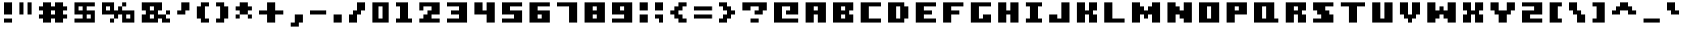 SplineFontDB: 3.0
FontName: Boxy-Bold
FullName: Boxy Bold Regular
FamilyName: Boxy Bold
Weight: Book
Copyright: Copyright william.thompsonj 2013
Version: 1.0
ItalicAngle: 0
UnderlinePosition: 127
UnderlineWidth: 51
Ascent: 819
Descent: 205
sfntRevision: 0x00010000
LayerCount: 2
Layer: 0 1 "Back"  1
Layer: 1 1 "Fore"  0
XUID: [1021 564 741011308 10854902]
FSType: 4
OS2Version: 2
OS2_WeightWidthSlopeOnly: 0
OS2_UseTypoMetrics: 1
CreationTime: 1387897626
ModificationTime: 1398145484
PfmFamily: 81
TTFWeight: 400
TTFWidth: 5
LineGap: 0
VLineGap: 0
Panose: 0 0 4 0 0 0 0 0 0 0
OS2TypoAscent: 896
OS2TypoAOffset: 0
OS2TypoDescent: -256
OS2TypoDOffset: 0
OS2TypoLinegap: 0
OS2WinAscent: 896
OS2WinAOffset: 0
OS2WinDescent: 256
OS2WinDOffset: 0
HheadAscent: 896
HheadAOffset: 0
HheadDescent: -256
HheadDOffset: 0
OS2SubXSize: 512
OS2SubYSize: 512
OS2SubXOff: 0
OS2SubYOff: -128
OS2SupXSize: 512
OS2SupYSize: 512
OS2SupXOff: 0
OS2SupYOff: 512
OS2StrikeYSize: 51
OS2StrikeYPos: 204
OS2Vendor: 'FSTR'
OS2CodePages: 00000001.00000000
OS2UnicodeRanges: 80000001.00000000.00000000.00000000
DEI: 91125
ShortTable: maxp 16
  1
  0
  102
  48
  5
  0
  0
  2
  0
  0
  0
  0
  0
  0
  0
  0
EndShort
LangName: 1033 "" "" "Regular" "FontStruct Boxy Bold" "" "Version 1.0" "" "FontStruct is a trademark of FSI FontShop International GmbH" "http://fontstruct.com" "william.thompsonj" "+IBoAxAD6-Boxy Bold+IBoAxAD5 was built with FontStruct+AAoA" "http://www.fontshop.com" "http://fontstruct.com/fontstructions/show/855993" "Creative Commons Attribution" "http://creativecommons.org/licenses/by/3.0/" "" "" "" "" "Five big quacking zephyrs jolt my wax bed" 
Encoding: UnicodeBmp
UnicodeInterp: none
NameList: Adobe Glyph List
DisplaySize: -24
AntiAlias: 1
FitToEm: 1
WinInfo: 0 30 17
BeginChars: 65539 102

StartChar: .notdef
Encoding: 65536 -1 0
Width: 352
Flags: W
LayerCount: 2
Fore
SplineSet
448 127 m 1,0,-1
 448 269 l 1,1,-1
 305 269 l 1,2,-1
 305 127 l 1,3,-1
 448 127 l 1,0,-1
590 293 m 1,4,-1
 590 436 l 1,5,-1
 305 436 l 1,6,-1
 305 293 l 1,7,-1
 590 293 l 1,4,-1
448 459 m 1,8,-1
 448 602 l 1,9,-1
 305 602 l 1,10,-1
 305 459 l 1,11,-1
 448 459 l 1,8,-1
590 626 m 1,12,-1
 590 767 l 1,13,-1
 448 767 l 2,14,15
 388 767 388 767 347 726 c 0,16,17
 305 684 305 684 305 626 c 1,18,-1
 590 626 l 1,12,-1
0 0 m 1,19,-1
 0 896 l 1,20,-1
 896 896 l 1,21,-1
 896 0 l 1,22,-1
 0 0 l 1,19,-1
EndSplineSet
EndChar

StartChar: glyph1
Encoding: 65537 -1 1
Width: -32
Flags: W
LayerCount: 2
EndChar

StartChar: glyph2
Encoding: 65538 -1 2
Width: 448
Flags: W
LayerCount: 2
EndChar

StartChar: space
Encoding: 32 32 3
Width: 352
Flags: W
LayerCount: 2
EndChar

StartChar: exclam
Encoding: 33 33 4
Width: 480
Flags: W
LayerCount: 2
Fore
SplineSet
384 128 m 1,0,-1
 384 256 l 1,1,-1
 128 256 l 1,2,-1
 128 128 l 1,3,-1
 384 128 l 1,0,-1
384 384 m 1,4,-1
 384 768 l 1,5,-1
 128 768 l 1,6,-1
 128 384 l 1,7,-1
 384 384 l 1,4,-1
EndSplineSet
EndChar

StartChar: quotedbl
Encoding: 34 34 5
Width: 608
Flags: W
LayerCount: 2
Fore
SplineSet
256 384 m 1,0,-1
 256 768 l 1,1,-1
 128 768 l 1,2,-1
 128 384 l 1,3,-1
 256 384 l 1,0,-1
512 384 m 1,4,-1
 512 768 l 1,5,-1
 384 768 l 1,6,-1
 384 384 l 1,7,-1
 512 384 l 1,4,-1
EndSplineSet
EndChar

StartChar: numbersign
Encoding: 35 35 6
Width: 1120
Flags: W
LayerCount: 2
Fore
SplineSet
512 384 m 1,0,-1
 512 512 l 1,1,-1
 640 512 l 1,2,-1
 640 384 l 1,3,-1
 512 384 l 1,0,-1
896 128 m 1,4,-1
 896 256 l 1,5,-1
 1024 256 l 1,6,-1
 1024 384 l 1,7,-1
 896 384 l 1,8,-1
 896 512 l 1,9,-1
 1024 512 l 1,10,-1
 1024 640 l 1,11,-1
 896 640 l 1,12,-1
 896 768 l 1,13,-1
 640 768 l 1,14,-1
 640 640 l 1,15,-1
 512 640 l 1,16,-1
 512 768 l 1,17,-1
 256 768 l 1,18,-1
 256 640 l 1,19,-1
 128 640 l 1,20,-1
 128 512 l 1,21,-1
 256 512 l 1,22,-1
 256 384 l 1,23,-1
 128 384 l 1,24,-1
 128 256 l 1,25,-1
 256 256 l 1,26,-1
 256 128 l 1,27,-1
 512 128 l 1,28,-1
 512 256 l 1,29,-1
 640 256 l 1,30,-1
 640 128 l 1,31,-1
 896 128 l 1,4,-1
EndSplineSet
EndChar

StartChar: dollar
Encoding: 36 36 7
Width: 864
Flags: W
LayerCount: 2
Fore
SplineSet
512 256 m 1,0,-1
 512 384 l 1,1,-1
 640 384 l 1,2,-1
 640 256 l 1,3,-1
 512 256 l 1,0,-1
256 512 m 1,4,-1
 256 640 l 1,5,-1
 384 640 l 1,6,-1
 384 512 l 1,7,-1
 256 512 l 1,4,-1
768 128 m 1,8,-1
 768 512 l 1,9,-1
 512 512 l 1,10,-1
 512 640 l 1,11,-1
 768 640 l 1,12,-1
 768 768 l 1,13,-1
 128 768 l 1,14,-1
 128 384 l 1,15,-1
 384 384 l 1,16,-1
 384 256 l 1,17,-1
 128 256 l 1,18,-1
 128 128 l 1,19,-1
 768 128 l 1,8,-1
EndSplineSet
EndChar

StartChar: percent
Encoding: 37 37 8
Width: 1248
Flags: W
LayerCount: 2
Fore
SplineSet
896 256 m 1,0,-1
 896 384 l 1,1,-1
 1024 384 l 1,2,-1
 1024 256 l 1,3,-1
 896 256 l 1,0,-1
256 512 m 1,4,-1
 256 640 l 1,5,-1
 384 640 l 1,6,-1
 384 512 l 1,7,-1
 256 512 l 1,4,-1
1152 128 m 1,8,-1
 1152 512 l 1,9,-1
 768 512 l 1,10,-1
 768 640 l 1,11,-1
 896 640 l 1,12,-1
 896 768 l 1,13,-1
 768 768 l 1,14,-1
 768 640 l 1,15,-1
 640 640 l 1,16,-1
 640 512 l 1,17,-1
 512 512 l 1,18,-1
 512 768 l 1,19,-1
 128 768 l 1,20,-1
 128 384 l 1,21,-1
 512 384 l 1,22,-1
 512 256 l 1,23,-1
 384 256 l 1,24,-1
 384 128 l 1,25,-1
 512 128 l 1,26,-1
 512 256 l 1,27,-1
 640 256 l 1,28,-1
 640 384 l 1,29,-1
 768 384 l 1,30,-1
 768 128 l 1,31,-1
 1152 128 l 1,8,-1
EndSplineSet
EndChar

StartChar: ampersand
Encoding: 38 38 9
Width: 1120
Flags: W
LayerCount: 2
Fore
SplineSet
384 256 m 1,0,-1
 384 384 l 1,1,-1
 512 384 l 1,2,-1
 512 256 l 1,3,-1
 384 256 l 1,0,-1
384 512 m 1,4,-1
 384 640 l 1,5,-1
 512 640 l 1,6,-1
 512 512 l 1,7,-1
 384 512 l 1,4,-1
1024 128 m 1,8,-1
 1024 256 l 1,9,-1
 896 256 l 1,10,-1
 896 384 l 1,11,-1
 1024 384 l 1,12,-1
 1024 512 l 1,13,-1
 896 512 l 1,14,-1
 896 384 l 1,15,-1
 640 384 l 1,16,-1
 640 512 l 1,17,-1
 768 512 l 1,18,-1
 768 768 l 1,19,-1
 128 768 l 1,20,-1
 128 512 l 1,21,-1
 256 512 l 1,22,-1
 256 384 l 1,23,-1
 128 384 l 1,24,-1
 128 128 l 1,25,-1
 640 128 l 1,26,-1
 640 256 l 1,27,-1
 768 256 l 1,28,-1
 768 128 l 1,29,-1
 1024 128 l 1,8,-1
EndSplineSet
EndChar

StartChar: quotesingle
Encoding: 39 39 10
Width: 608
Flags: W
LayerCount: 2
Fore
SplineSet
384 384 m 1,0,-1
 384 512 l 1,1,-1
 512 512 l 1,2,-1
 512 768 l 1,3,-1
 256 768 l 1,4,-1
 256 512 l 1,5,-1
 128 512 l 1,6,-1
 128 384 l 1,7,-1
 384 384 l 1,0,-1
EndSplineSet
EndChar

StartChar: parenleft
Encoding: 40 40 11
Width: 608
Flags: W
LayerCount: 2
Fore
SplineSet
512 128 m 1,0,-1
 512 256 l 1,1,-1
 384 256 l 1,2,-1
 384 640 l 1,3,-1
 512 640 l 1,4,-1
 512 768 l 1,5,-1
 256 768 l 1,6,-1
 256 640 l 1,7,-1
 128 640 l 1,8,-1
 128 256 l 1,9,-1
 256 256 l 1,10,-1
 256 128 l 1,11,-1
 512 128 l 1,0,-1
EndSplineSet
EndChar

StartChar: parenright
Encoding: 41 41 12
Width: 608
Flags: W
LayerCount: 2
Fore
SplineSet
384 128 m 1,0,-1
 384 256 l 1,1,-1
 512 256 l 1,2,-1
 512 640 l 1,3,-1
 384 640 l 1,4,-1
 384 768 l 1,5,-1
 128 768 l 1,6,-1
 128 640 l 1,7,-1
 256 640 l 1,8,-1
 256 256 l 1,9,-1
 128 256 l 1,10,-1
 128 128 l 1,11,-1
 384 128 l 1,0,-1
EndSplineSet
EndChar

StartChar: asterisk
Encoding: 42 42 13
Width: 736
Flags: W
LayerCount: 2
Fore
SplineSet
640 256 m 1,0,-1
 640 384 l 1,1,-1
 512 384 l 1,2,-1
 512 512 l 1,3,-1
 640 512 l 1,4,-1
 640 640 l 1,5,-1
 512 640 l 1,6,-1
 512 768 l 1,7,-1
 256 768 l 1,8,-1
 256 640 l 1,9,-1
 128 640 l 1,10,-1
 128 512 l 1,11,-1
 256 512 l 1,12,-1
 256 384 l 1,13,-1
 128 384 l 1,14,-1
 128 256 l 1,15,-1
 256 256 l 1,16,-1
 256 384 l 1,17,-1
 512 384 l 1,18,-1
 512 256 l 1,19,-1
 640 256 l 1,0,-1
EndSplineSet
EndChar

StartChar: plus
Encoding: 43 43 14
Width: 992
Flags: W
LayerCount: 2
Fore
SplineSet
640 128 m 1,0,-1
 640 384 l 1,1,-1
 896 384 l 1,2,-1
 896 512 l 1,3,-1
 640 512 l 1,4,-1
 640 768 l 1,5,-1
 384 768 l 1,6,-1
 384 512 l 1,7,-1
 128 512 l 1,8,-1
 128 384 l 1,9,-1
 384 384 l 1,10,-1
 384 128 l 1,11,-1
 640 128 l 1,0,-1
EndSplineSet
EndChar

StartChar: comma
Encoding: 44 44 15
Width: 608
Flags: W
LayerCount: 2
Fore
SplineSet
384 0 m 1,0,-1
 384 128 l 1,1,-1
 512 128 l 1,2,-1
 512 384 l 1,3,-1
 256 384 l 1,4,-1
 256 128 l 1,5,-1
 128 128 l 1,6,-1
 128 0 l 1,7,-1
 384 0 l 1,0,-1
EndSplineSet
EndChar

StartChar: hyphen
Encoding: 45 45 16
Width: 736
Flags: W
LayerCount: 2
Fore
SplineSet
640 384 m 1,0,-1
 640 512 l 1,1,-1
 128 512 l 1,2,-1
 128 384 l 1,3,-1
 640 384 l 1,0,-1
EndSplineSet
EndChar

StartChar: period
Encoding: 46 46 17
Width: 480
Flags: W
LayerCount: 2
Fore
SplineSet
384 128 m 1,0,-1
 384 384 l 1,1,-1
 128 384 l 1,2,-1
 128 128 l 1,3,-1
 384 128 l 1,0,-1
EndSplineSet
EndChar

StartChar: slash
Encoding: 47 47 18
Width: 736
Flags: W
LayerCount: 2
Fore
SplineSet
384 128 m 1,0,-1
 384 384 l 1,1,-1
 512 384 l 1,2,-1
 512 512 l 1,3,-1
 640 512 l 1,4,-1
 640 768 l 1,5,-1
 384 768 l 1,6,-1
 384 512 l 1,7,-1
 256 512 l 1,8,-1
 256 384 l 1,9,-1
 128 384 l 1,10,-1
 128 128 l 1,11,-1
 384 128 l 1,0,-1
EndSplineSet
EndChar

StartChar: zero
Encoding: 48 48 19
Width: 736
Flags: W
LayerCount: 2
Fore
SplineSet
320 256 m 1,0,-1
 320 640 l 1,1,-1
 448 640 l 1,2,-1
 448 256 l 1,3,-1
 320 256 l 1,0,-1
640 128 m 1,4,-1
 640 768 l 1,5,-1
 128 768 l 1,6,-1
 128 128 l 1,7,-1
 640 128 l 1,4,-1
EndSplineSet
EndChar

StartChar: one
Encoding: 49 49 20
Width: 736
Flags: W
LayerCount: 2
Fore
SplineSet
640 128 m 1,0,-1
 640 256 l 1,1,-1
 512 256 l 1,2,-1
 512 768 l 1,3,-1
 128 768 l 1,4,-1
 128 640 l 1,5,-1
 256 640 l 1,6,-1
 256 256 l 1,7,-1
 128 256 l 1,8,-1
 128 128 l 1,9,-1
 640 128 l 1,0,-1
EndSplineSet
EndChar

StartChar: two
Encoding: 50 50 21
Width: 864
Flags: W
LayerCount: 2
Fore
SplineSet
768 128 m 1,0,-1
 768 256 l 1,1,-1
 512 256 l 1,2,-1
 512 384 l 1,3,-1
 768 384 l 1,4,-1
 768 768 l 1,5,-1
 128 768 l 1,6,-1
 128 512 l 1,7,-1
 256 512 l 1,8,-1
 256 640 l 1,9,-1
 512 640 l 1,10,-1
 512 512 l 1,11,-1
 384 512 l 1,12,-1
 384 384 l 1,13,-1
 256 384 l 1,14,-1
 256 256 l 1,15,-1
 128 256 l 1,16,-1
 128 128 l 1,17,-1
 768 128 l 1,0,-1
EndSplineSet
EndChar

StartChar: three
Encoding: 51 51 22
Width: 864
Flags: W
LayerCount: 2
Fore
SplineSet
768 128 m 1,0,-1
 768 768 l 1,1,-1
 128 768 l 1,2,-1
 128 640 l 1,3,-1
 512 640 l 1,4,-1
 512 512 l 1,5,-1
 256 512 l 1,6,-1
 256 384 l 1,7,-1
 512 384 l 1,8,-1
 512 256 l 1,9,-1
 128 256 l 1,10,-1
 128 128 l 1,11,-1
 768 128 l 1,0,-1
EndSplineSet
EndChar

StartChar: four
Encoding: 52 52 23
Width: 864
Flags: W
LayerCount: 2
Fore
SplineSet
768 128 m 1,0,-1
 768 768 l 1,1,-1
 512 768 l 1,2,-1
 512 512 l 1,3,-1
 384 512 l 1,4,-1
 384 768 l 1,5,-1
 128 768 l 1,6,-1
 128 384 l 1,7,-1
 512 384 l 1,8,-1
 512 128 l 1,9,-1
 768 128 l 1,0,-1
EndSplineSet
EndChar

StartChar: five
Encoding: 53 53 24
Width: 864
Flags: W
LayerCount: 2
Fore
SplineSet
768 128 m 1,0,-1
 768 512 l 1,1,-1
 384 512 l 1,2,-1
 384 640 l 1,3,-1
 768 640 l 1,4,-1
 768 768 l 1,5,-1
 128 768 l 1,6,-1
 128 384 l 1,7,-1
 512 384 l 1,8,-1
 512 256 l 1,9,-1
 128 256 l 1,10,-1
 128 128 l 1,11,-1
 768 128 l 1,0,-1
EndSplineSet
EndChar

StartChar: six
Encoding: 54 54 25
Width: 864
Flags: W
LayerCount: 2
Fore
SplineSet
384 256 m 1,0,-1
 384 384 l 1,1,-1
 512 384 l 1,2,-1
 512 256 l 1,3,-1
 384 256 l 1,0,-1
768 128 m 1,4,-1
 768 512 l 1,5,-1
 384 512 l 1,6,-1
 384 640 l 1,7,-1
 768 640 l 1,8,-1
 768 768 l 1,9,-1
 128 768 l 1,10,-1
 128 128 l 1,11,-1
 768 128 l 1,4,-1
EndSplineSet
EndChar

StartChar: seven
Encoding: 55 55 26
Width: 864
Flags: W
LayerCount: 2
Fore
SplineSet
768 128 m 1,0,-1
 768 768 l 1,1,-1
 128 768 l 1,2,-1
 128 640 l 1,3,-1
 512 640 l 1,4,-1
 512 128 l 1,5,-1
 768 128 l 1,0,-1
EndSplineSet
EndChar

StartChar: eight
Encoding: 56 56 27
Width: 864
Flags: W
LayerCount: 2
Fore
SplineSet
384 256 m 1,0,-1
 384 384 l 1,1,-1
 512 384 l 1,2,-1
 512 256 l 1,3,-1
 384 256 l 1,0,-1
384 512 m 1,4,-1
 384 640 l 1,5,-1
 512 640 l 1,6,-1
 512 512 l 1,7,-1
 384 512 l 1,4,-1
768 128 m 1,8,-1
 768 768 l 1,9,-1
 128 768 l 1,10,-1
 128 128 l 1,11,-1
 768 128 l 1,8,-1
EndSplineSet
EndChar

StartChar: nine
Encoding: 57 57 28
Width: 864
Flags: W
LayerCount: 2
Fore
SplineSet
384 512 m 1,0,-1
 384 640 l 1,1,-1
 512 640 l 1,2,-1
 512 512 l 1,3,-1
 384 512 l 1,0,-1
768 128 m 1,4,-1
 768 768 l 1,5,-1
 128 768 l 1,6,-1
 128 384 l 1,7,-1
 512 384 l 1,8,-1
 512 256 l 1,9,-1
 128 256 l 1,10,-1
 128 128 l 1,11,-1
 768 128 l 1,4,-1
EndSplineSet
EndChar

StartChar: colon
Encoding: 58 58 29
Width: 480
Flags: W
LayerCount: 2
Fore
SplineSet
384 128 m 1,0,-1
 384 384 l 1,1,-1
 128 384 l 1,2,-1
 128 128 l 1,3,-1
 384 128 l 1,0,-1
384 512 m 1,4,-1
 384 768 l 1,5,-1
 128 768 l 1,6,-1
 128 512 l 1,7,-1
 384 512 l 1,4,-1
EndSplineSet
EndChar

StartChar: semicolon
Encoding: 59 59 30
Width: 480
Flags: W
LayerCount: 2
Fore
SplineSet
384 128 m 1,0,-1
 384 384 l 1,1,-1
 128 384 l 1,2,-1
 128 256 l 1,3,-1
 256 256 l 1,4,-1
 256 128 l 1,5,-1
 384 128 l 1,0,-1
384 512 m 1,6,-1
 384 768 l 1,7,-1
 128 768 l 1,8,-1
 128 512 l 1,9,-1
 384 512 l 1,6,-1
EndSplineSet
EndChar

StartChar: less
Encoding: 60 60 31
Width: 736
Flags: W
LayerCount: 2
Fore
SplineSet
640 128 m 1,0,-1
 640 256 l 1,1,-1
 512 256 l 1,2,-1
 512 384 l 1,3,-1
 384 384 l 1,4,-1
 384 512 l 1,5,-1
 512 512 l 1,6,-1
 512 640 l 1,7,-1
 640 640 l 1,8,-1
 640 768 l 1,9,-1
 384 768 l 1,10,-1
 384 640 l 1,11,-1
 256 640 l 1,12,-1
 256 512 l 1,13,-1
 128 512 l 1,14,-1
 128 384 l 1,15,-1
 256 384 l 1,16,-1
 256 256 l 1,17,-1
 384 256 l 1,18,-1
 384 128 l 1,19,-1
 640 128 l 1,0,-1
EndSplineSet
EndChar

StartChar: equal
Encoding: 61 61 32
Width: 800
Flags: W
LayerCount: 2
Fore
SplineSet
704 256 m 1,0,-1
 704 384 l 1,1,-1
 128 384 l 1,2,-1
 128 256 l 1,3,-1
 704 256 l 1,0,-1
704 512 m 1,4,-1
 704 640 l 1,5,-1
 128 640 l 1,6,-1
 128 512 l 1,7,-1
 704 512 l 1,4,-1
EndSplineSet
EndChar

StartChar: greater
Encoding: 62 62 33
Width: 736
Flags: W
LayerCount: 2
Fore
SplineSet
384 128 m 1,0,-1
 384 256 l 1,1,-1
 512 256 l 1,2,-1
 512 384 l 1,3,-1
 640 384 l 1,4,-1
 640 512 l 1,5,-1
 512 512 l 1,6,-1
 512 640 l 1,7,-1
 384 640 l 1,8,-1
 384 768 l 1,9,-1
 128 768 l 1,10,-1
 128 640 l 1,11,-1
 256 640 l 1,12,-1
 256 512 l 1,13,-1
 384 512 l 1,14,-1
 384 384 l 1,15,-1
 256 384 l 1,16,-1
 256 256 l 1,17,-1
 128 256 l 1,18,-1
 128 128 l 1,19,-1
 384 128 l 1,0,-1
EndSplineSet
EndChar

StartChar: question
Encoding: 63 63 34
Width: 992
Flags: W
LayerCount: 2
Fore
SplineSet
640 128 m 1,0,-1
 640 256 l 1,1,-1
 384 256 l 1,2,-1
 384 128 l 1,3,-1
 640 128 l 1,0,-1
768 384 m 1,4,-1
 768 512 l 1,5,-1
 896 512 l 1,6,-1
 896 768 l 1,7,-1
 128 768 l 1,8,-1
 128 512 l 1,9,-1
 384 512 l 1,10,-1
 384 640 l 1,11,-1
 640 640 l 1,12,-1
 640 512 l 1,13,-1
 512 512 l 1,14,-1
 512 384 l 1,15,-1
 768 384 l 1,4,-1
EndSplineSet
EndChar

StartChar: at
Encoding: 64 64 35
Width: 992
Flags: W
LayerCount: 2
Fore
SplineSet
896 128 m 1,0,-1
 896 256 l 1,1,-1
 384 256 l 1,2,-1
 384 640 l 1,3,-1
 640 640 l 1,4,-1
 640 512 l 1,5,-1
 512 512 l 1,6,-1
 512 384 l 1,7,-1
 896 384 l 1,8,-1
 896 768 l 1,9,-1
 128 768 l 1,10,-1
 128 128 l 1,11,-1
 896 128 l 1,0,-1
EndSplineSet
EndChar

StartChar: A
Encoding: 65 65 36
Width: 864
Flags: W
LayerCount: 2
Fore
SplineSet
384 512 m 1,0,-1
 384 640 l 1,1,-1
 512 640 l 1,2,-1
 512 512 l 1,3,-1
 384 512 l 1,0,-1
768 128 m 1,4,-1
 768 768 l 1,5,-1
 128 768 l 1,6,-1
 128 128 l 1,7,-1
 384 128 l 1,8,-1
 384 384 l 1,9,-1
 512 384 l 1,10,-1
 512 128 l 1,11,-1
 768 128 l 1,4,-1
EndSplineSet
EndChar

StartChar: B
Encoding: 66 66 37
Width: 864
Flags: W
LayerCount: 2
Fore
SplineSet
384 256 m 1,0,-1
 384 384 l 1,1,-1
 512 384 l 1,2,-1
 512 256 l 1,3,-1
 384 256 l 1,0,-1
384 512 m 1,4,-1
 384 640 l 1,5,-1
 512 640 l 1,6,-1
 512 512 l 1,7,-1
 384 512 l 1,4,-1
768 128 m 1,8,-1
 768 384 l 1,9,-1
 640 384 l 1,10,-1
 640 512 l 1,11,-1
 768 512 l 1,12,-1
 768 768 l 1,13,-1
 128 768 l 1,14,-1
 128 128 l 1,15,-1
 768 128 l 1,8,-1
EndSplineSet
EndChar

StartChar: C
Encoding: 67 67 38
Width: 864
Flags: W
LayerCount: 2
Fore
SplineSet
768 128 m 1,0,-1
 768 256 l 1,1,-1
 384 256 l 1,2,-1
 384 640 l 1,3,-1
 768 640 l 1,4,-1
 768 768 l 1,5,-1
 128 768 l 1,6,-1
 128 128 l 1,7,-1
 768 128 l 1,0,-1
EndSplineSet
EndChar

StartChar: D
Encoding: 68 68 39
Width: 864
Flags: W
LayerCount: 2
Fore
SplineSet
384 256 m 1,0,-1
 384 640 l 1,1,-1
 512 640 l 1,2,-1
 512 256 l 1,3,-1
 384 256 l 1,0,-1
640 128 m 1,4,-1
 640 256 l 1,5,-1
 768 256 l 1,6,-1
 768 640 l 1,7,-1
 640 640 l 1,8,-1
 640 768 l 1,9,-1
 128 768 l 1,10,-1
 128 128 l 1,11,-1
 640 128 l 1,4,-1
EndSplineSet
EndChar

StartChar: E
Encoding: 69 69 40
Width: 864
Flags: W
LayerCount: 2
Fore
SplineSet
768 128 m 1,0,-1
 768 256 l 1,1,-1
 384 256 l 1,2,-1
 384 384 l 1,3,-1
 640 384 l 1,4,-1
 640 512 l 1,5,-1
 384 512 l 1,6,-1
 384 640 l 1,7,-1
 768 640 l 1,8,-1
 768 768 l 1,9,-1
 128 768 l 1,10,-1
 128 128 l 1,11,-1
 768 128 l 1,0,-1
EndSplineSet
EndChar

StartChar: F
Encoding: 70 70 41
Width: 864
Flags: W
LayerCount: 2
Fore
SplineSet
384 128 m 1,0,-1
 384 384 l 1,1,-1
 640 384 l 1,2,-1
 640 512 l 1,3,-1
 384 512 l 1,4,-1
 384 640 l 1,5,-1
 768 640 l 1,6,-1
 768 768 l 1,7,-1
 128 768 l 1,8,-1
 128 128 l 1,9,-1
 384 128 l 1,0,-1
EndSplineSet
EndChar

StartChar: G
Encoding: 71 71 42
Width: 864
Flags: W
LayerCount: 2
Fore
SplineSet
768 128 m 1,0,-1
 768 384 l 1,1,-1
 512 384 l 1,2,-1
 512 256 l 1,3,-1
 384 256 l 1,4,-1
 384 640 l 1,5,-1
 768 640 l 1,6,-1
 768 768 l 1,7,-1
 128 768 l 1,8,-1
 128 128 l 1,9,-1
 768 128 l 1,0,-1
EndSplineSet
EndChar

StartChar: H
Encoding: 72 72 43
Width: 864
Flags: W
LayerCount: 2
Fore
SplineSet
768 128 m 1,0,-1
 768 768 l 1,1,-1
 512 768 l 1,2,-1
 512 512 l 1,3,-1
 384 512 l 1,4,-1
 384 768 l 1,5,-1
 128 768 l 1,6,-1
 128 128 l 1,7,-1
 384 128 l 1,8,-1
 384 384 l 1,9,-1
 512 384 l 1,10,-1
 512 128 l 1,11,-1
 768 128 l 1,0,-1
EndSplineSet
EndChar

StartChar: I
Encoding: 73 73 44
Width: 736
Flags: W
LayerCount: 2
Fore
SplineSet
640 128 m 1,0,-1
 640 256 l 1,1,-1
 512 256 l 1,2,-1
 512 640 l 1,3,-1
 640 640 l 1,4,-1
 640 768 l 1,5,-1
 128 768 l 1,6,-1
 128 640 l 1,7,-1
 256 640 l 1,8,-1
 256 256 l 1,9,-1
 128 256 l 1,10,-1
 128 128 l 1,11,-1
 640 128 l 1,0,-1
EndSplineSet
EndChar

StartChar: J
Encoding: 74 74 45
Width: 864
Flags: W
LayerCount: 2
Fore
SplineSet
768 128 m 1,0,-1
 768 768 l 1,1,-1
 512 768 l 1,2,-1
 512 256 l 1,3,-1
 384 256 l 1,4,-1
 384 384 l 1,5,-1
 128 384 l 1,6,-1
 128 128 l 1,7,-1
 768 128 l 1,0,-1
EndSplineSet
EndChar

StartChar: K
Encoding: 75 75 46
Width: 864
Flags: W
LayerCount: 2
Fore
SplineSet
768 128 m 1,0,-1
 768 384 l 1,1,-1
 640 384 l 1,2,-1
 640 512 l 1,3,-1
 768 512 l 1,4,-1
 768 768 l 1,5,-1
 512 768 l 1,6,-1
 512 512 l 1,7,-1
 384 512 l 1,8,-1
 384 768 l 1,9,-1
 128 768 l 1,10,-1
 128 128 l 1,11,-1
 384 128 l 1,12,-1
 384 384 l 1,13,-1
 512 384 l 1,14,-1
 512 128 l 1,15,-1
 768 128 l 1,0,-1
EndSplineSet
EndChar

StartChar: L
Encoding: 76 76 47
Width: 864
Flags: W
LayerCount: 2
Fore
SplineSet
768 128 m 1,0,-1
 768 256 l 1,1,-1
 384 256 l 1,2,-1
 384 768 l 1,3,-1
 128 768 l 1,4,-1
 128 128 l 1,5,-1
 768 128 l 1,0,-1
EndSplineSet
EndChar

StartChar: M
Encoding: 77 77 48
Width: 1120
Flags: W
LayerCount: 2
Fore
SplineSet
1024 128 m 1,0,-1
 1024 768 l 1,1,-1
 768 768 l 1,2,-1
 768 640 l 1,3,-1
 640 640 l 1,4,-1
 640 512 l 1,5,-1
 512 512 l 1,6,-1
 512 640 l 1,7,-1
 384 640 l 1,8,-1
 384 768 l 1,9,-1
 128 768 l 1,10,-1
 128 128 l 1,11,-1
 384 128 l 1,12,-1
 384 384 l 1,13,-1
 512 384 l 1,14,-1
 512 256 l 1,15,-1
 640 256 l 1,16,-1
 640 384 l 1,17,-1
 768 384 l 1,18,-1
 768 128 l 1,19,-1
 1024 128 l 1,0,-1
EndSplineSet
EndChar

StartChar: N
Encoding: 78 78 49
Width: 992
Flags: W
LayerCount: 2
Fore
SplineSet
896 128 m 1,0,-1
 896 768 l 1,1,-1
 640 768 l 1,2,-1
 640 512 l 1,3,-1
 512 512 l 1,4,-1
 512 640 l 1,5,-1
 384 640 l 1,6,-1
 384 768 l 1,7,-1
 128 768 l 1,8,-1
 128 128 l 1,9,-1
 384 128 l 1,10,-1
 384 384 l 1,11,-1
 512 384 l 1,12,-1
 512 256 l 1,13,-1
 640 256 l 1,14,-1
 640 128 l 1,15,-1
 896 128 l 1,0,-1
EndSplineSet
EndChar

StartChar: O
Encoding: 79 79 50
Width: 864
Flags: W
LayerCount: 2
Fore
SplineSet
384 256 m 1,0,-1
 384 640 l 1,1,-1
 512 640 l 1,2,-1
 512 256 l 1,3,-1
 384 256 l 1,0,-1
768 128 m 1,4,-1
 768 768 l 1,5,-1
 128 768 l 1,6,-1
 128 128 l 1,7,-1
 768 128 l 1,4,-1
EndSplineSet
EndChar

StartChar: P
Encoding: 80 80 51
Width: 864
Flags: W
LayerCount: 2
Fore
SplineSet
384 512 m 1,0,-1
 384 640 l 1,1,-1
 512 640 l 1,2,-1
 512 512 l 1,3,-1
 384 512 l 1,0,-1
384 128 m 1,4,-1
 384 384 l 1,5,-1
 768 384 l 1,6,-1
 768 768 l 1,7,-1
 128 768 l 1,8,-1
 128 128 l 1,9,-1
 384 128 l 1,4,-1
EndSplineSet
EndChar

StartChar: Q
Encoding: 81 81 52
Width: 992
Flags: W
LayerCount: 2
Fore
SplineSet
384 256 m 1,0,-1
 384 640 l 1,1,-1
 512 640 l 1,2,-1
 512 256 l 1,3,-1
 384 256 l 1,0,-1
896 128 m 1,4,-1
 896 256 l 1,5,-1
 768 256 l 1,6,-1
 768 768 l 1,7,-1
 128 768 l 1,8,-1
 128 128 l 1,9,-1
 896 128 l 1,4,-1
EndSplineSet
EndChar

StartChar: R
Encoding: 82 82 53
Width: 864
Flags: W
LayerCount: 2
Fore
SplineSet
384 512 m 1,0,-1
 384 640 l 1,1,-1
 512 640 l 1,2,-1
 512 512 l 1,3,-1
 384 512 l 1,0,-1
768 128 m 1,4,-1
 768 384 l 1,5,-1
 640 384 l 1,6,-1
 640 512 l 1,7,-1
 768 512 l 1,8,-1
 768 768 l 1,9,-1
 128 768 l 1,10,-1
 128 128 l 1,11,-1
 384 128 l 1,12,-1
 384 384 l 1,13,-1
 512 384 l 1,14,-1
 512 128 l 1,15,-1
 768 128 l 1,4,-1
EndSplineSet
EndChar

StartChar: S
Encoding: 83 83 54
Width: 864
Flags: W
LayerCount: 2
Fore
SplineSet
768 128 m 1,0,-1
 768 384 l 1,1,-1
 640 384 l 1,2,-1
 640 512 l 1,3,-1
 512 512 l 1,4,-1
 512 640 l 1,5,-1
 768 640 l 1,6,-1
 768 768 l 1,7,-1
 128 768 l 1,8,-1
 128 512 l 1,9,-1
 256 512 l 1,10,-1
 256 384 l 1,11,-1
 384 384 l 1,12,-1
 384 256 l 1,13,-1
 128 256 l 1,14,-1
 128 128 l 1,15,-1
 768 128 l 1,0,-1
EndSplineSet
EndChar

StartChar: T
Encoding: 84 84 55
Width: 992
Flags: W
LayerCount: 2
Fore
SplineSet
640 128 m 1,0,-1
 640 640 l 1,1,-1
 896 640 l 1,2,-1
 896 768 l 1,3,-1
 128 768 l 1,4,-1
 128 640 l 1,5,-1
 384 640 l 1,6,-1
 384 128 l 1,7,-1
 640 128 l 1,0,-1
EndSplineSet
EndChar

StartChar: U
Encoding: 85 85 56
Width: 864
Flags: W
LayerCount: 2
Fore
SplineSet
768 128 m 1,0,-1
 768 768 l 1,1,-1
 512 768 l 1,2,-1
 512 256 l 1,3,-1
 384 256 l 1,4,-1
 384 768 l 1,5,-1
 128 768 l 1,6,-1
 128 128 l 1,7,-1
 768 128 l 1,0,-1
EndSplineSet
EndChar

StartChar: V
Encoding: 86 86 57
Width: 864
Flags: W
LayerCount: 2
Fore
SplineSet
512 128 m 1,0,-1
 512 256 l 1,1,-1
 640 256 l 1,2,-1
 640 384 l 1,3,-1
 768 384 l 1,4,-1
 768 768 l 1,5,-1
 512 768 l 1,6,-1
 512 384 l 1,7,-1
 384 384 l 1,8,-1
 384 768 l 1,9,-1
 128 768 l 1,10,-1
 128 384 l 1,11,-1
 256 384 l 1,12,-1
 256 256 l 1,13,-1
 384 256 l 1,14,-1
 384 128 l 1,15,-1
 512 128 l 1,0,-1
EndSplineSet
EndChar

StartChar: W
Encoding: 87 87 58
Width: 1120
Flags: W
LayerCount: 2
Fore
SplineSet
1024 128 m 1,0,-1
 1024 768 l 1,1,-1
 768 768 l 1,2,-1
 768 512 l 1,3,-1
 640 512 l 1,4,-1
 640 640 l 1,5,-1
 512 640 l 1,6,-1
 512 512 l 1,7,-1
 384 512 l 1,8,-1
 384 768 l 1,9,-1
 128 768 l 1,10,-1
 128 128 l 1,11,-1
 384 128 l 1,12,-1
 384 256 l 1,13,-1
 512 256 l 1,14,-1
 512 384 l 1,15,-1
 640 384 l 1,16,-1
 640 256 l 1,17,-1
 768 256 l 1,18,-1
 768 128 l 1,19,-1
 1024 128 l 1,0,-1
EndSplineSet
EndChar

StartChar: X
Encoding: 88 88 59
Width: 864
Flags: W
LayerCount: 2
Fore
SplineSet
768 128 m 1,0,-1
 768 384 l 1,1,-1
 640 384 l 1,2,-1
 640 512 l 1,3,-1
 768 512 l 1,4,-1
 768 768 l 1,5,-1
 512 768 l 1,6,-1
 512 512 l 1,7,-1
 384 512 l 1,8,-1
 384 768 l 1,9,-1
 128 768 l 1,10,-1
 128 512 l 1,11,-1
 256 512 l 1,12,-1
 256 384 l 1,13,-1
 128 384 l 1,14,-1
 128 128 l 1,15,-1
 384 128 l 1,16,-1
 384 384 l 1,17,-1
 512 384 l 1,18,-1
 512 128 l 1,19,-1
 768 128 l 1,0,-1
EndSplineSet
EndChar

StartChar: Y
Encoding: 89 89 60
Width: 992
Flags: W
LayerCount: 2
Fore
SplineSet
640 128 m 1,0,-1
 640 384 l 1,1,-1
 768 384 l 1,2,-1
 768 512 l 1,3,-1
 896 512 l 1,4,-1
 896 768 l 1,5,-1
 640 768 l 1,6,-1
 640 512 l 1,7,-1
 384 512 l 1,8,-1
 384 768 l 1,9,-1
 128 768 l 1,10,-1
 128 512 l 1,11,-1
 256 512 l 1,12,-1
 256 384 l 1,13,-1
 384 384 l 1,14,-1
 384 128 l 1,15,-1
 640 128 l 1,0,-1
EndSplineSet
EndChar

StartChar: Z
Encoding: 90 90 61
Width: 864
Flags: W
LayerCount: 2
Fore
SplineSet
768 128 m 1,0,-1
 768 256 l 1,1,-1
 384 256 l 1,2,-1
 384 384 l 1,3,-1
 768 384 l 1,4,-1
 768 768 l 1,5,-1
 128 768 l 1,6,-1
 128 640 l 1,7,-1
 512 640 l 1,8,-1
 512 512 l 1,9,-1
 128 512 l 1,10,-1
 128 128 l 1,11,-1
 768 128 l 1,0,-1
EndSplineSet
EndChar

StartChar: bracketleft
Encoding: 91 91 62
Width: 608
Flags: W
LayerCount: 2
Fore
SplineSet
512 128 m 1,0,-1
 512 256 l 1,1,-1
 384 256 l 1,2,-1
 384 640 l 1,3,-1
 512 640 l 1,4,-1
 512 768 l 1,5,-1
 128 768 l 1,6,-1
 128 128 l 1,7,-1
 512 128 l 1,0,-1
EndSplineSet
EndChar

StartChar: backslash
Encoding: 92 92 63
Width: 736
Flags: W
LayerCount: 2
Fore
SplineSet
640 128 m 1,0,-1
 640 384 l 1,1,-1
 512 384 l 1,2,-1
 512 512 l 1,3,-1
 384 512 l 1,4,-1
 384 768 l 1,5,-1
 128 768 l 1,6,-1
 128 512 l 1,7,-1
 256 512 l 1,8,-1
 256 384 l 1,9,-1
 384 384 l 1,10,-1
 384 128 l 1,11,-1
 640 128 l 1,0,-1
EndSplineSet
EndChar

StartChar: bracketright
Encoding: 93 93 64
Width: 608
Flags: W
LayerCount: 2
Fore
SplineSet
512 128 m 1,0,-1
 512 768 l 1,1,-1
 128 768 l 1,2,-1
 128 640 l 1,3,-1
 256 640 l 1,4,-1
 256 256 l 1,5,-1
 128 256 l 1,6,-1
 128 128 l 1,7,-1
 512 128 l 1,0,-1
EndSplineSet
EndChar

StartChar: asciicircum
Encoding: 94 94 65
Width: 992
Flags: W
LayerCount: 2
Fore
SplineSet
896 384 m 1,0,-1
 896 512 l 1,1,-1
 768 512 l 1,2,-1
 768 640 l 1,3,-1
 640 640 l 1,4,-1
 640 768 l 1,5,-1
 384 768 l 1,6,-1
 384 640 l 1,7,-1
 256 640 l 1,8,-1
 256 512 l 1,9,-1
 128 512 l 1,10,-1
 128 384 l 1,11,-1
 384 384 l 1,12,-1
 384 512 l 1,13,-1
 640 512 l 1,14,-1
 640 384 l 1,15,-1
 896 384 l 1,0,-1
EndSplineSet
EndChar

StartChar: underscore
Encoding: 95 95 66
Width: 736
Flags: W
LayerCount: 2
Fore
SplineSet
640 128 m 1,0,-1
 640 256 l 1,1,-1
 128 256 l 1,2,-1
 128 128 l 1,3,-1
 640 128 l 1,0,-1
EndSplineSet
EndChar

StartChar: grave
Encoding: 96 96 67
Width: 608
Flags: W
LayerCount: 2
Fore
SplineSet
512 384 m 1,0,-1
 512 512 l 1,1,-1
 384 512 l 1,2,-1
 384 768 l 1,3,-1
 128 768 l 1,4,-1
 128 512 l 1,5,-1
 256 512 l 1,6,-1
 256 384 l 1,7,-1
 512 384 l 1,0,-1
EndSplineSet
EndChar

StartChar: a
Encoding: 97 97 68
Width: 864
Flags: W
LayerCount: 2
Fore
SplineSet
768 128 m 1,0,-1
 768 640 l 1,1,-1
 128 640 l 1,2,-1
 128 512 l 1,3,-1
 512 512 l 1,4,-1
 512 256 l 1,5,-1
 384 256 l 1,6,-1
 384 384 l 1,7,-1
 128 384 l 1,8,-1
 128 128 l 1,9,-1
 768 128 l 1,0,-1
EndSplineSet
EndChar

StartChar: b
Encoding: 98 98 69
Width: 864
Flags: W
LayerCount: 2
Fore
SplineSet
384 256 m 1,0,-1
 384 512 l 1,1,-1
 512 512 l 1,2,-1
 512 256 l 1,3,-1
 384 256 l 1,0,-1
768 128 m 1,4,-1
 768 640 l 1,5,-1
 384 640 l 1,6,-1
 384 768 l 1,7,-1
 128 768 l 1,8,-1
 128 128 l 1,9,-1
 768 128 l 1,4,-1
EndSplineSet
EndChar

StartChar: c
Encoding: 99 99 70
Width: 736
Flags: W
LayerCount: 2
Fore
SplineSet
640 128 m 1,0,-1
 640 256 l 1,1,-1
 384 256 l 1,2,-1
 384 512 l 1,3,-1
 640 512 l 1,4,-1
 640 640 l 1,5,-1
 128 640 l 1,6,-1
 128 128 l 1,7,-1
 640 128 l 1,0,-1
EndSplineSet
EndChar

StartChar: d
Encoding: 100 100 71
Width: 864
Flags: W
LayerCount: 2
Fore
SplineSet
384 256 m 1,0,-1
 384 512 l 1,1,-1
 512 512 l 1,2,-1
 512 256 l 1,3,-1
 384 256 l 1,0,-1
768 128 m 1,4,-1
 768 768 l 1,5,-1
 512 768 l 1,6,-1
 512 640 l 1,7,-1
 128 640 l 1,8,-1
 128 128 l 1,9,-1
 768 128 l 1,4,-1
EndSplineSet
EndChar

StartChar: e
Encoding: 101 101 72
Width: 864
Flags: W
LayerCount: 2
Fore
SplineSet
768 128 m 1,0,-1
 768 256 l 1,1,-1
 384 256 l 1,2,-1
 384 512 l 1,3,-1
 512 512 l 1,4,-1
 512 384 l 1,5,-1
 768 384 l 1,6,-1
 768 640 l 1,7,-1
 128 640 l 1,8,-1
 128 128 l 1,9,-1
 768 128 l 1,0,-1
EndSplineSet
EndChar

StartChar: f
Encoding: 102 102 73
Width: 736
Flags: W
LayerCount: 2
Fore
SplineSet
512 128 m 1,0,-1
 512 384 l 1,1,-1
 640 384 l 1,2,-1
 640 512 l 1,3,-1
 512 512 l 1,4,-1
 512 640 l 1,5,-1
 640 640 l 1,6,-1
 640 768 l 1,7,-1
 256 768 l 1,8,-1
 256 512 l 1,9,-1
 128 512 l 1,10,-1
 128 384 l 1,11,-1
 256 384 l 1,12,-1
 256 128 l 1,13,-1
 512 128 l 1,0,-1
EndSplineSet
EndChar

StartChar: g
Encoding: 103 103 74
Width: 864
Flags: W
LayerCount: 2
Fore
SplineSet
384 384 m 1,0,-1
 384 512 l 1,1,-1
 512 512 l 1,2,-1
 512 384 l 1,3,-1
 384 384 l 1,0,-1
768 0 m 1,4,-1
 768 640 l 1,5,-1
 128 640 l 1,6,-1
 128 256 l 1,7,-1
 512 256 l 1,8,-1
 512 128 l 1,9,-1
 256 128 l 1,10,-1
 256 0 l 1,11,-1
 768 0 l 1,4,-1
EndSplineSet
EndChar

StartChar: h
Encoding: 104 104 75
Width: 864
Flags: W
LayerCount: 2
Fore
SplineSet
768 128 m 1,0,-1
 768 640 l 1,1,-1
 384 640 l 1,2,-1
 384 768 l 1,3,-1
 128 768 l 1,4,-1
 128 128 l 1,5,-1
 384 128 l 1,6,-1
 384 512 l 1,7,-1
 512 512 l 1,8,-1
 512 128 l 1,9,-1
 768 128 l 1,0,-1
EndSplineSet
EndChar

StartChar: i
Encoding: 105 105 76
Width: 608
Flags: W
LayerCount: 2
Fore
SplineSet
512 128 m 1,0,-1
 512 512 l 1,1,-1
 128 512 l 1,2,-1
 128 384 l 1,3,-1
 256 384 l 1,4,-1
 256 128 l 1,5,-1
 512 128 l 1,0,-1
512 640 m 1,6,-1
 512 768 l 1,7,-1
 256 768 l 1,8,-1
 256 640 l 1,9,-1
 512 640 l 1,6,-1
EndSplineSet
EndChar

StartChar: j
Encoding: 106 106 77
Width: 736
Flags: W
LayerCount: 2
Fore
SplineSet
640 0 m 1,0,-1
 640 512 l 1,1,-1
 256 512 l 1,2,-1
 256 384 l 1,3,-1
 384 384 l 1,4,-1
 384 128 l 1,5,-1
 128 128 l 1,6,-1
 128 0 l 1,7,-1
 640 0 l 1,0,-1
640 640 m 1,8,-1
 640 768 l 1,9,-1
 384 768 l 1,10,-1
 384 640 l 1,11,-1
 640 640 l 1,8,-1
EndSplineSet
EndChar

StartChar: k
Encoding: 107 107 78
Width: 864
Flags: W
LayerCount: 2
Fore
SplineSet
768 128 m 1,0,-1
 768 384 l 1,1,-1
 640 384 l 1,2,-1
 640 512 l 1,3,-1
 768 512 l 1,4,-1
 768 640 l 1,5,-1
 512 640 l 1,6,-1
 512 512 l 1,7,-1
 384 512 l 1,8,-1
 384 768 l 1,9,-1
 128 768 l 1,10,-1
 128 128 l 1,11,-1
 384 128 l 1,12,-1
 384 384 l 1,13,-1
 512 384 l 1,14,-1
 512 128 l 1,15,-1
 768 128 l 1,0,-1
EndSplineSet
EndChar

StartChar: l
Encoding: 108 108 79
Width: 608
Flags: W
LayerCount: 2
Fore
SplineSet
512 128 m 1,0,-1
 512 768 l 1,1,-1
 128 768 l 1,2,-1
 128 640 l 1,3,-1
 256 640 l 1,4,-1
 256 128 l 1,5,-1
 512 128 l 1,0,-1
EndSplineSet
EndChar

StartChar: m
Encoding: 109 109 80
Width: 1120
Flags: W
LayerCount: 2
Fore
SplineSet
1024 128 m 1,0,-1
 1024 640 l 1,1,-1
 128 640 l 1,2,-1
 128 128 l 1,3,-1
 384 128 l 1,4,-1
 384 512 l 1,5,-1
 512 512 l 1,6,-1
 512 128 l 1,7,-1
 640 128 l 1,8,-1
 640 512 l 1,9,-1
 768 512 l 1,10,-1
 768 128 l 1,11,-1
 1024 128 l 1,0,-1
EndSplineSet
EndChar

StartChar: n
Encoding: 110 110 81
Width: 864
Flags: W
LayerCount: 2
Fore
SplineSet
768 128 m 1,0,-1
 768 640 l 1,1,-1
 128 640 l 1,2,-1
 128 128 l 1,3,-1
 384 128 l 1,4,-1
 384 512 l 1,5,-1
 512 512 l 1,6,-1
 512 128 l 1,7,-1
 768 128 l 1,0,-1
EndSplineSet
EndChar

StartChar: o
Encoding: 111 111 82
Width: 864
Flags: W
LayerCount: 2
Fore
SplineSet
384 256 m 1,0,-1
 384 512 l 1,1,-1
 512 512 l 1,2,-1
 512 256 l 1,3,-1
 384 256 l 1,0,-1
768 128 m 1,4,-1
 768 640 l 1,5,-1
 128 640 l 1,6,-1
 128 128 l 1,7,-1
 768 128 l 1,4,-1
EndSplineSet
EndChar

StartChar: p
Encoding: 112 112 83
Width: 864
Flags: W
LayerCount: 2
Fore
SplineSet
384 256 m 1,0,-1
 384 512 l 1,1,-1
 512 512 l 1,2,-1
 512 256 l 1,3,-1
 384 256 l 1,0,-1
384 0 m 1,4,-1
 384 128 l 1,5,-1
 768 128 l 1,6,-1
 768 640 l 1,7,-1
 128 640 l 1,8,-1
 128 0 l 1,9,-1
 384 0 l 1,4,-1
EndSplineSet
EndChar

StartChar: q
Encoding: 113 113 84
Width: 864
Flags: W
LayerCount: 2
Fore
SplineSet
384 256 m 1,0,-1
 384 512 l 1,1,-1
 512 512 l 1,2,-1
 512 256 l 1,3,-1
 384 256 l 1,0,-1
768 0 m 1,4,-1
 768 640 l 1,5,-1
 128 640 l 1,6,-1
 128 128 l 1,7,-1
 512 128 l 1,8,-1
 512 0 l 1,9,-1
 768 0 l 1,4,-1
EndSplineSet
EndChar

StartChar: r
Encoding: 114 114 85
Width: 864
Flags: W
LayerCount: 2
Fore
SplineSet
384 128 m 1,0,-1
 384 512 l 1,1,-1
 768 512 l 1,2,-1
 768 640 l 1,3,-1
 128 640 l 1,4,-1
 128 128 l 1,5,-1
 384 128 l 1,0,-1
EndSplineSet
EndChar

StartChar: s
Encoding: 115 115 86
Width: 864
Flags: W
LayerCount: 2
Fore
SplineSet
768 128 m 1,0,-1
 768 384 l 1,1,-1
 512 384 l 1,2,-1
 512 512 l 1,3,-1
 768 512 l 1,4,-1
 768 640 l 1,5,-1
 128 640 l 1,6,-1
 128 384 l 1,7,-1
 384 384 l 1,8,-1
 384 256 l 1,9,-1
 128 256 l 1,10,-1
 128 128 l 1,11,-1
 768 128 l 1,0,-1
EndSplineSet
EndChar

StartChar: t
Encoding: 116 116 87
Width: 736
Flags: W
LayerCount: 2
Fore
SplineSet
640 128 m 1,0,-1
 640 256 l 1,1,-1
 512 256 l 1,2,-1
 512 512 l 1,3,-1
 640 512 l 1,4,-1
 640 640 l 1,5,-1
 512 640 l 1,6,-1
 512 768 l 1,7,-1
 256 768 l 1,8,-1
 256 640 l 1,9,-1
 128 640 l 1,10,-1
 128 512 l 1,11,-1
 256 512 l 1,12,-1
 256 128 l 1,13,-1
 640 128 l 1,0,-1
EndSplineSet
EndChar

StartChar: u
Encoding: 117 117 88
Width: 864
Flags: W
LayerCount: 2
Fore
SplineSet
768 128 m 1,0,-1
 768 640 l 1,1,-1
 512 640 l 1,2,-1
 512 256 l 1,3,-1
 384 256 l 1,4,-1
 384 640 l 1,5,-1
 128 640 l 1,6,-1
 128 128 l 1,7,-1
 768 128 l 1,0,-1
EndSplineSet
EndChar

StartChar: v
Encoding: 118 118 89
Width: 864
Flags: W
LayerCount: 2
Fore
SplineSet
512 128 m 1,0,-1
 512 256 l 1,1,-1
 640 256 l 1,2,-1
 640 384 l 1,3,-1
 768 384 l 1,4,-1
 768 640 l 1,5,-1
 512 640 l 1,6,-1
 512 384 l 1,7,-1
 384 384 l 1,8,-1
 384 640 l 1,9,-1
 128 640 l 1,10,-1
 128 384 l 1,11,-1
 256 384 l 1,12,-1
 256 256 l 1,13,-1
 384 256 l 1,14,-1
 384 128 l 1,15,-1
 512 128 l 1,0,-1
EndSplineSet
EndChar

StartChar: w
Encoding: 119 119 90
Width: 1120
Flags: W
LayerCount: 2
Fore
SplineSet
1024 128 m 1,0,-1
 1024 640 l 1,1,-1
 768 640 l 1,2,-1
 768 256 l 1,3,-1
 640 256 l 1,4,-1
 640 640 l 1,5,-1
 512 640 l 1,6,-1
 512 256 l 1,7,-1
 384 256 l 1,8,-1
 384 640 l 1,9,-1
 128 640 l 1,10,-1
 128 128 l 1,11,-1
 1024 128 l 1,0,-1
EndSplineSet
EndChar

StartChar: x
Encoding: 120 120 91
Width: 864
Flags: W
LayerCount: 2
Fore
SplineSet
768 128 m 1,0,-1
 768 384 l 1,1,-1
 640 384 l 1,2,-1
 640 512 l 1,3,-1
 768 512 l 1,4,-1
 768 640 l 1,5,-1
 512 640 l 1,6,-1
 512 512 l 1,7,-1
 384 512 l 1,8,-1
 384 640 l 1,9,-1
 128 640 l 1,10,-1
 128 512 l 1,11,-1
 256 512 l 1,12,-1
 256 384 l 1,13,-1
 128 384 l 1,14,-1
 128 128 l 1,15,-1
 384 128 l 1,16,-1
 384 384 l 1,17,-1
 512 384 l 1,18,-1
 512 128 l 1,19,-1
 768 128 l 1,0,-1
EndSplineSet
EndChar

StartChar: y
Encoding: 121 121 92
Width: 864
Flags: W
LayerCount: 2
Fore
SplineSet
768 0 m 1,0,-1
 768 640 l 1,1,-1
 512 640 l 1,2,-1
 512 384 l 1,3,-1
 384 384 l 1,4,-1
 384 640 l 1,5,-1
 128 640 l 1,6,-1
 128 256 l 1,7,-1
 512 256 l 1,8,-1
 512 128 l 1,9,-1
 256 128 l 1,10,-1
 256 0 l 1,11,-1
 768 0 l 1,0,-1
EndSplineSet
EndChar

StartChar: z
Encoding: 122 122 93
Width: 864
Flags: W
LayerCount: 2
Fore
SplineSet
768 128 m 1,0,-1
 768 256 l 1,1,-1
 512 256 l 1,2,-1
 512 384 l 1,3,-1
 768 384 l 1,4,-1
 768 640 l 1,5,-1
 128 640 l 1,6,-1
 128 512 l 1,7,-1
 384 512 l 1,8,-1
 384 384 l 1,9,-1
 128 384 l 1,10,-1
 128 128 l 1,11,-1
 768 128 l 1,0,-1
EndSplineSet
EndChar

StartChar: braceleft
Encoding: 123 123 94
Width: 608
Flags: W
LayerCount: 2
Fore
SplineSet
512 128 m 1,0,-1
 512 256 l 1,1,-1
 384 256 l 1,2,-1
 384 640 l 1,3,-1
 512 640 l 1,4,-1
 512 768 l 1,5,-1
 256 768 l 1,6,-1
 256 512 l 1,7,-1
 128 512 l 1,8,-1
 128 384 l 1,9,-1
 256 384 l 1,10,-1
 256 128 l 1,11,-1
 512 128 l 1,0,-1
EndSplineSet
EndChar

StartChar: bar
Encoding: 124 124 95
Width: 480
Flags: W
LayerCount: 2
Fore
SplineSet
384 128 m 1,0,-1
 384 768 l 1,1,-1
 128 768 l 1,2,-1
 128 128 l 1,3,-1
 384 128 l 1,0,-1
EndSplineSet
EndChar

StartChar: braceright
Encoding: 125 125 96
Width: 608
Flags: W
LayerCount: 2
Fore
SplineSet
384 128 m 1,0,-1
 384 384 l 1,1,-1
 512 384 l 1,2,-1
 512 512 l 1,3,-1
 384 512 l 1,4,-1
 384 768 l 1,5,-1
 128 768 l 1,6,-1
 128 640 l 1,7,-1
 256 640 l 1,8,-1
 256 256 l 1,9,-1
 128 256 l 1,10,-1
 128 128 l 1,11,-1
 384 128 l 1,0,-1
EndSplineSet
EndChar

StartChar: asciitilde
Encoding: 126 126 97
Width: 1120
Flags: W
LayerCount: 2
Fore
SplineSet
896 512 m 1,0,-1
 896 640 l 1,1,-1
 1024 640 l 1,2,-1
 1024 768 l 1,3,-1
 768 768 l 1,4,-1
 768 640 l 1,5,-1
 640 640 l 1,6,-1
 640 768 l 1,7,-1
 256 768 l 1,8,-1
 256 640 l 1,9,-1
 128 640 l 1,10,-1
 128 512 l 1,11,-1
 384 512 l 1,12,-1
 384 640 l 1,13,-1
 512 640 l 1,14,-1
 512 512 l 1,15,-1
 896 512 l 1,0,-1
EndSplineSet
EndChar

StartChar: quoteleft
Encoding: 8216 8216 98
Width: 480
Flags: W
LayerCount: 2
Fore
SplineSet
384 384 m 1,0,-1
 384 640 l 1,1,-1
 256 640 l 1,2,-1
 256 768 l 1,3,-1
 128 768 l 1,4,-1
 128 384 l 1,5,-1
 384 384 l 1,0,-1
0 256 m 1,6,-1
 0 896 l 1,7,-1
 512 896 l 1,8,-1
 512 256 l 1,9,-1
 0 256 l 1,6,-1
EndSplineSet
EndChar

StartChar: quoteright
Encoding: 8217 8217 99
Width: 480
Flags: W
LayerCount: 2
Fore
SplineSet
384 384 m 1,0,-1
 384 768 l 1,1,-1
 128 768 l 1,2,-1
 128 512 l 1,3,-1
 256 512 l 1,4,-1
 256 384 l 1,5,-1
 384 384 l 1,0,-1
0 256 m 1,6,-1
 0 896 l 1,7,-1
 512 896 l 1,8,-1
 512 256 l 1,9,-1
 0 256 l 1,6,-1
EndSplineSet
EndChar

StartChar: quotedblleft
Encoding: 8220 8220 100
Width: 864
Flags: W
LayerCount: 2
Fore
SplineSet
384 384 m 1,0,-1
 384 640 l 1,1,-1
 256 640 l 1,2,-1
 256 768 l 1,3,-1
 128 768 l 1,4,-1
 128 384 l 1,5,-1
 384 384 l 1,0,-1
768 384 m 1,6,-1
 768 640 l 1,7,-1
 640 640 l 1,8,-1
 640 768 l 1,9,-1
 512 768 l 1,10,-1
 512 384 l 1,11,-1
 768 384 l 1,6,-1
0 256 m 1,12,-1
 0 896 l 1,13,-1
 896 896 l 1,14,-1
 896 256 l 1,15,-1
 0 256 l 1,12,-1
EndSplineSet
EndChar

StartChar: quotedblright
Encoding: 8221 8221 101
Width: 864
Flags: W
LayerCount: 2
Fore
SplineSet
384 384 m 1,0,-1
 384 768 l 1,1,-1
 128 768 l 1,2,-1
 128 512 l 1,3,-1
 256 512 l 1,4,-1
 256 384 l 1,5,-1
 384 384 l 1,0,-1
768 384 m 1,6,-1
 768 768 l 1,7,-1
 512 768 l 1,8,-1
 512 512 l 1,9,-1
 640 512 l 1,10,-1
 640 384 l 1,11,-1
 768 384 l 1,6,-1
0 256 m 1,12,-1
 0 896 l 1,13,-1
 896 896 l 1,14,-1
 896 256 l 1,15,-1
 0 256 l 1,12,-1
EndSplineSet
EndChar
EndChars
EndSplineFont
